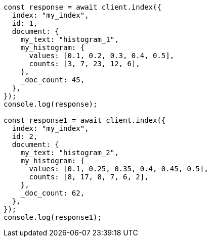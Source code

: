 // This file is autogenerated, DO NOT EDIT
// Use `node scripts/generate-docs-examples.js` to generate the docs examples

[source, js]
----
const response = await client.index({
  index: "my_index",
  id: 1,
  document: {
    my_text: "histogram_1",
    my_histogram: {
      values: [0.1, 0.2, 0.3, 0.4, 0.5],
      counts: [3, 7, 23, 12, 6],
    },
    _doc_count: 45,
  },
});
console.log(response);

const response1 = await client.index({
  index: "my_index",
  id: 2,
  document: {
    my_text: "histogram_2",
    my_histogram: {
      values: [0.1, 0.25, 0.35, 0.4, 0.45, 0.5],
      counts: [8, 17, 8, 7, 6, 2],
    },
    _doc_count: 62,
  },
});
console.log(response1);
----
